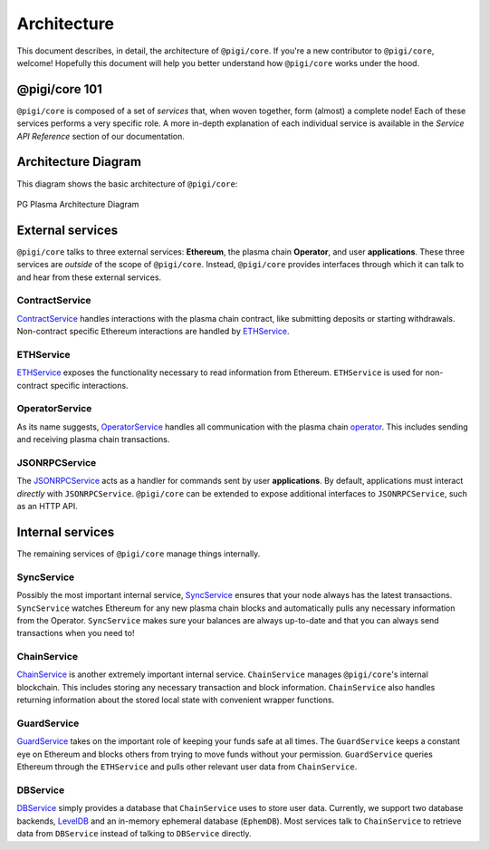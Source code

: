 ============
Architecture
============
This document describes, in detail, the architecture of ``@pigi/core``.
If you're a new contributor to ``@pigi/core``, welcome!
Hopefully this document will help you better understand how ``@pigi/core`` works under the hood.

@pigi/core 101
===============
``@pigi/core`` is composed of a set of *services* that, when woven together, form (almost) a complete node!
Each of these services performs a very specific role.
A more in-depth explanation of each individual service is available in the *Service API Reference* section of our documentation.

Architecture Diagram
====================
This diagram shows the basic architecture of ``@pigi/core``:

.. figure:: ./_static/images/architecture/architecture.png
    :align: center
    :target: ./_static/images/architecture/architecture.png

    PG Plasma Architecture Diagram

External services
=================
``@pigi/core`` talks to three external services: **Ethereum**, the plasma chain **Operator**, and user **applications**.
These three services are *outside* of the scope of ``@pigi/core``.
Instead, ``@pigi/core`` provides interfaces through which it can talk to and hear from these external services.

ContractService
---------------
ContractService_ handles interactions with the plasma chain contract, like submitting deposits or starting withdrawals.
Non-contract specific Ethereum interactions are handled by ETHService_.

ETHService
----------
ETHService_ exposes the functionality necessary to read information from Ethereum.
``ETHService`` is used for non-contract specific interactions.

OperatorService
---------------
As its name suggests, OperatorService_ handles all communication with the plasma chain operator_.
This includes sending and receiving plasma chain transactions.

JSONRPCService
--------------
The JSONRPCService_ acts as a handler for commands sent by user **applications**.
By default, applications must interact *directly* with ``JSONRPCService``.
``@pigi/core`` can be extended to expose additional interfaces to ``JSONRPCService``, such as an HTTP API.

Internal services
=================
The remaining services of ``@pigi/core`` manage things internally.

SyncService
-----------
Possibly the most important internal service, SyncService_ ensures that your node always has the latest transactions.
``SyncService`` watches Ethereum for any new plasma chain blocks and automatically pulls any necessary information from the Operator.
``SyncService`` makes sure your balances are always up-to-date and that you can always send transactions when you need to!

ChainService
------------
ChainService_ is another extremely important internal service.
``ChainService`` manages ``@pigi/core``'s internal blockchain.
This includes storing any necessary transaction and block information.
``ChainService`` also handles returning information about the stored local state with convenient wrapper functions.

GuardService
------------
GuardService_ takes on the important role of keeping your funds safe at all times.
The ``GuardService`` keeps a constant eye on Ethereum and blocks others from trying to move funds without your permission.
``GuardService`` queries Ethereum through the ``ETHService`` and pulls other relevant user data from ``ChainService``.

DBService
---------
DBService_ simply provides a database that ``ChainService`` uses to store user data.
Currently, we support two database backends, LevelDB_ and an in-memory ephemeral database (``EphemDB``).
Most services talk to ``ChainService`` to retrieve data from ``DBService`` instead of talking to ``DBService`` directly.


.. _ContractService: services/contract.html
.. _ETHService: services/eth.html
.. _OperatorService: services/operator.html
.. _operator: specs/operator.html
.. _JSONRPCSErvice: services/jsonrpc.html
.. _SyncService: services/sync.html
.. _ChainService: services/chain.html
.. _GuardService: services/guard.html
.. _DBService: services/db.html
.. _LevelDB: http://leveldb.org
